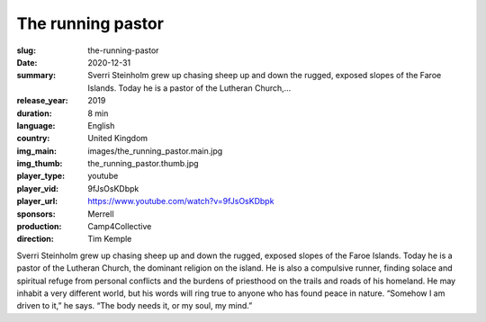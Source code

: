 The running pastor
##################

:slug: the-running-pastor
:date: 2020-12-31
:summary: Sverri Steinholm grew up chasing sheep up and down the rugged, exposed slopes of the Faroe Islands. Today he is a pastor of the Lutheran Church,...
:release_year: 2019
:duration: 8 min
:language: English
:country: United Kingdom
:img_main: images/the_running_pastor.main.jpg
:img_thumb: the_running_pastor.thumb.jpg
:player_type: youtube
:player_vid: 9fJsOsKDbpk
:player_url: https://www.youtube.com/watch?v=9fJsOsKDbpk
:sponsors: Merrell
:production: Camp4Collective
:direction: Tim Kemple

Sverri Steinholm grew up chasing sheep up and down the rugged, exposed slopes of the Faroe Islands. Today he is a pastor of the Lutheran Church, the dominant religion on the island. He is also a compulsive runner, finding solace and spiritual refuge from personal conflicts and the burdens of priesthood on the trails and roads of his homeland. He may inhabit a very different world, but his words will ring true to anyone who has found peace in nature. “Somehow I am driven to it,” he says. “The body needs it, or my soul, my mind.”
